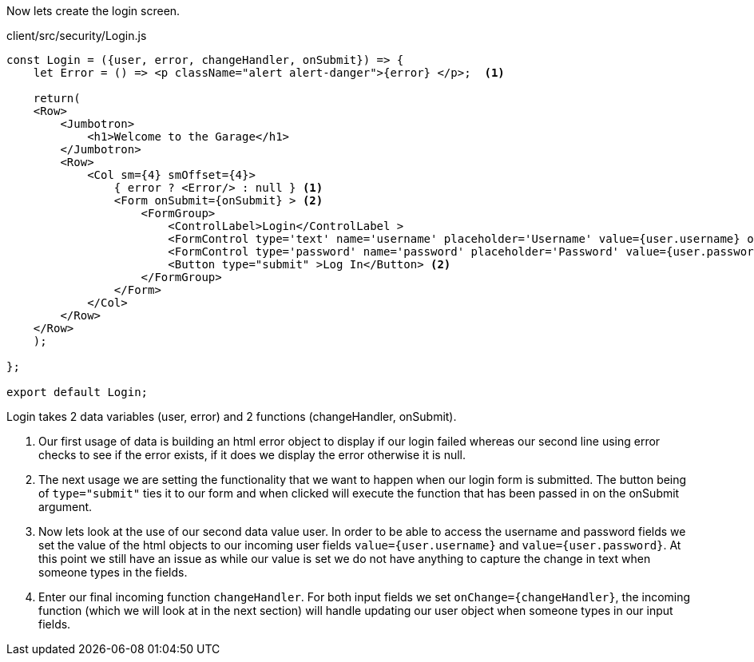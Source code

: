 Now lets create the login screen.

[source, javascript]
.client/src/security/Login.js
----
const Login = ({user, error, changeHandler, onSubmit}) => {
    let Error = () => <p className="alert alert-danger">{error} </p>;  <1>

    return(
    <Row>
        <Jumbotron>
            <h1>Welcome to the Garage</h1>
        </Jumbotron>
        <Row>
            <Col sm={4} smOffset={4}>
                { error ? <Error/> : null } <1>
                <Form onSubmit={onSubmit} > <2>
                    <FormGroup>
                        <ControlLabel>Login</ControlLabel >
                        <FormControl type='text' name='username' placeholder='Username' value={user.username} onChange={changeHandler} /> <3><4>
                        <FormControl type='password' name='password' placeholder='Password' value={user.password} onChange={changeHandler} /> <3><4>
                        <Button type="submit" >Log In</Button> <2>
                    </FormGroup>
                </Form>
            </Col>
        </Row>
    </Row>
    );

};

export default Login;
----

Login takes 2 data variables (user, error) and 2 functions (changeHandler, onSubmit).

<1> Our first usage of data is building an html error object to display if our login failed whereas our
second line using error checks to see if the error exists, if it does we display the error otherwise
it is null.

<2> The next usage we are setting the functionality that we want to happen when our login form is submitted.
The button being of `type="submit"` ties it to our form and when clicked will execute the function that
has been passed in on the onSubmit argument.

<3> Now lets look at the use of our second data value user. In order to be able to access the username and
password fields we set the value of the html objects to our incoming user fields `value={user.username}`
and `value={user.password}`. At this point we still have an issue as while our value is set we do not
have anything to capture the change in text when someone types in the fields.

<4> Enter our final incoming function `changeHandler`. For both input fields we set `onChange={changeHandler}`,
the incoming function (which we will look at in the next section) will handle updating our user object
when someone types in our input fields.